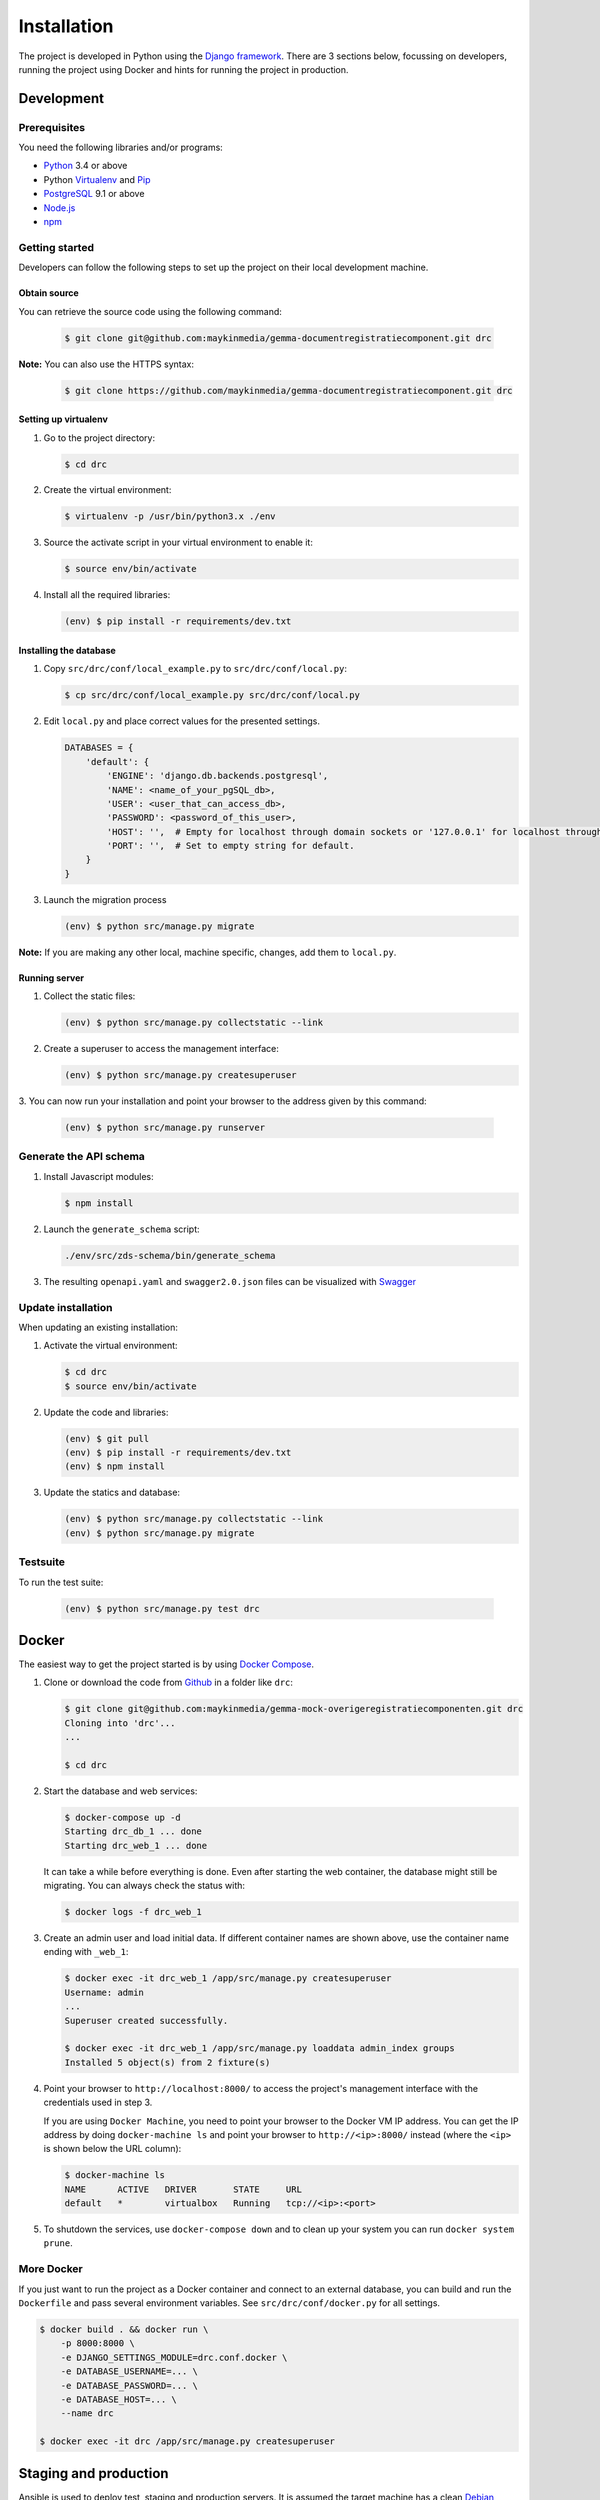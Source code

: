 ============
Installation
============

The project is developed in Python using the `Django framework`_. There are 3
sections below, focussing on developers, running the project using Docker and
hints for running the project in production.

.. _Django framework: https://www.djangoproject.com/


Development
===========


Prerequisites
-------------

You need the following libraries and/or programs:

* `Python`_ 3.4 or above
* Python `Virtualenv`_ and `Pip`_
* `PostgreSQL`_ 9.1 or above
* `Node.js`_
* `npm`_

.. _Python: https://www.python.org/
.. _Virtualenv: https://virtualenv.pypa.io/en/stable/
.. _Pip: https://packaging.python.org/tutorials/installing-packages/#ensure-pip-setuptools-and-wheel-are-up-to-date
.. _PostgreSQL: https://www.postgresql.org
.. _Node.js: http://nodejs.org/
.. _npm: https://www.npmjs.com/


Getting started
---------------

Developers can follow the following steps to set up the project on their local
development machine.

Obtain source
^^^^^^^^^^^^^^

You can retrieve the source code using the following command:

   .. code-block:: bash

        $ git clone git@github.com:maykinmedia/gemma-documentregistratiecomponent.git drc

**Note:** You can also use the HTTPS syntax:

   .. code-block:: bash

        $ git clone https://github.com/maykinmedia/gemma-documentregistratiecomponent.git drc

Setting up virtualenv
^^^^^^^^^^^^^^^^^^^^^^

1. Go to the project directory:

   .. code-block:: bash

        $ cd drc

2. Create the virtual environment:

   .. code-block:: bash

       $ virtualenv -p /usr/bin/python3.x ./env

3. Source the activate script in your virtual environment to enable it:

   .. code-block:: bash

       $ source env/bin/activate

4. Install all the required libraries:

   .. code-block:: bash

       (env) $ pip install -r requirements/dev.txt

Installing the database
^^^^^^^^^^^^^^^^^^^^^^^^

1. Copy ``src/drc/conf/local_example.py`` to ``src/drc/conf/local.py``:

   .. code-block:: bash

       $ cp src/drc/conf/local_example.py src/drc/conf/local.py

2. Edit ``local.py`` and place correct values for the presented settings.

   .. code-block:: python

       DATABASES = {
           'default': {
               'ENGINE': 'django.db.backends.postgresql',
               'NAME': <name_of_your_pgSQL_db>,
               'USER': <user_that_can_access_db>,
               'PASSWORD': <password_of_this_user>,
               'HOST': '',  # Empty for localhost through domain sockets or '127.0.0.1' for localhost through TCP.
               'PORT': '',  # Set to empty string for default.
           }
       }

3. Launch the migration process

   .. code-block:: bash

     (env) $ python src/manage.py migrate

**Note:** If you are making any other local, machine specific, changes, add them to ``local.py``.


Running server
^^^^^^^^^^^^^^^^^^^^^^^^

1. Collect the static files:

   .. code-block:: bash

       (env) $ python src/manage.py collectstatic --link

2. Create a superuser to access the management interface:

   .. code-block:: bash

       (env) $ python src/manage.py createsuperuser

3. You can now run your installation and point your browser to the address
given by this command:

   .. code-block:: bash

       (env) $ python src/manage.py runserver


Generate the API schema
---------------------------

1. Install Javascript modules:

   .. code-block:: bash

       $ npm install

2. Launch the ``generate_schema`` script:

   .. code-block:: bash

        ./env/src/zds-schema/bin/generate_schema

3. The resulting ``openapi.yaml`` and ``swagger2.0.json`` files can be visualized with `Swagger`_

.. _Swagger: http://petstore.swagger.io/


Update installation
-------------------

When updating an existing installation:

1. Activate the virtual environment:

   .. code-block:: bash

       $ cd drc
       $ source env/bin/activate

2. Update the code and libraries:

   .. code-block:: bash

       (env) $ git pull
       (env) $ pip install -r requirements/dev.txt
       (env) $ npm install

3. Update the statics and database:

   .. code-block:: bash

       (env) $ python src/manage.py collectstatic --link
       (env) $ python src/manage.py migrate


Testsuite
---------

To run the test suite:

   .. code-block:: bash

       (env) $ python src/manage.py test drc


Docker
======

The easiest way to get the project started is by using `Docker Compose`_.

1. Clone or download the code from `Github`_ in a folder like
   ``drc``:

   .. code-block:: bash

       $ git clone git@github.com:maykinmedia/gemma-mock-overigeregistratiecomponenten.git drc
       Cloning into 'drc'...
       ...

       $ cd drc

2. Start the database and web services:

   .. code-block:: bash

       $ docker-compose up -d
       Starting drc_db_1 ... done
       Starting drc_web_1 ... done

   It can take a while before everything is done. Even after starting the web
   container, the database might still be migrating. You can always check the
   status with:

   .. code-block:: bash

       $ docker logs -f drc_web_1

3. Create an admin user and load initial data. If different container names
   are shown above, use the container name ending with ``_web_1``:

   .. code-block:: bash

       $ docker exec -it drc_web_1 /app/src/manage.py createsuperuser
       Username: admin
       ...
       Superuser created successfully.

       $ docker exec -it drc_web_1 /app/src/manage.py loaddata admin_index groups
       Installed 5 object(s) from 2 fixture(s)

4. Point your browser to ``http://localhost:8000/`` to access the project's
   management interface with the credentials used in step 3.

   If you are using ``Docker Machine``, you need to point your browser to the
   Docker VM IP address. You can get the IP address by doing
   ``docker-machine ls`` and point your browser to
   ``http://<ip>:8000/`` instead (where the ``<ip>`` is shown below the URL
   column):

   .. code-block:: bash

       $ docker-machine ls
       NAME      ACTIVE   DRIVER       STATE     URL
       default   *        virtualbox   Running   tcp://<ip>:<port>

5. To shutdown the services, use ``docker-compose down`` and to clean up your
   system you can run ``docker system prune``.

.. _Docker Compose: https://docs.docker.com/compose/install/
.. _Github: https://github.com/maykinmedia/drc/


More Docker
-----------

If you just want to run the project as a Docker container and connect to an
external database, you can build and run the ``Dockerfile`` and pass several
environment variables. See ``src/drc/conf/docker.py`` for
all settings.

.. code-block:: bash

    $ docker build . && docker run \
        -p 8000:8000 \
        -e DJANGO_SETTINGS_MODULE=drc.conf.docker \
        -e DATABASE_USERNAME=... \
        -e DATABASE_PASSWORD=... \
        -e DATABASE_HOST=... \
        --name drc

    $ docker exec -it drc /app/src/manage.py createsuperuser


Staging and production
======================

Ansible is used to deploy test, staging and production servers. It is assumed
the target machine has a clean `Debian`_ installation.

1. Make sure you have `Ansible`_ installed (globally or in the virtual
   environment):

   .. code-block:: bash

       $ pip install ansible

2. Navigate to the project directory, and install the Maykin deployment
   submodule if you haven't already:

   .. code-block:: bash

       $ git submodule update --init

3. Run the Ansible playbook to provision a clean Debian machine:

   .. code-block:: bash

       $ cd deployment
       $ ansible-playbook <test/staging/production>.yml

For more information, see the ``README`` file in the deployment directory.

.. _Debian: https://www.debian.org/
.. _Ansible: https://pypi.org/project/ansible/


Settings
========

All settings for the project can be found in
``src/drc/conf``.
The file ``local.py`` overwrites settings from the base configuration.


Commands
========

Commands can be executed using:

.. code-block:: bash

    $ python src/manage.py <command>

There are no specific commands for the project. See
`Django framework commands`_ for all default commands, or type
``python src/manage.py --help``.

.. _Django framework commands: https://docs.djangoproject.com/en/dev/ref/django-admin/#available-commands
